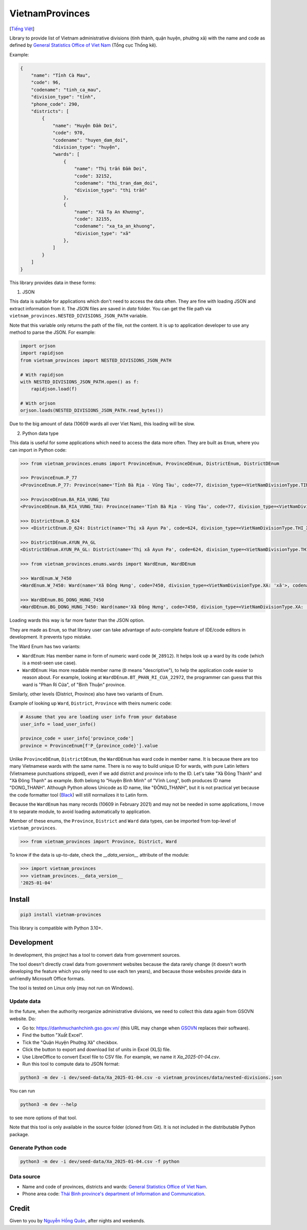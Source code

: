 ================
VietnamProvinces
================

|image love| |image pypi|

[`Tiếng Việt <vietnamese_>`_]

Library to provide list of Vietnam administrative divisions (tỉnh thành, quận huyện, phường xã) with the name and code as defined by `General Statistics Office of Viet Nam <gso_vn_>`_ (Tổng cục Thống kê).

Example:

.. code-block:: json

    {
        "name": "Tỉnh Cà Mau",
        "code": 96,
        "codename": "tinh_ca_mau",
        "division_type": "tỉnh",
        "phone_code": 290,
        "districts": [
            {
                "name": "Huyện Đầm Dơi",
                "code": 970,
                "codename": "huyen_dam_doi",
                "division_type": "huyện",
                "wards": [
                    {
                        "name": "Thị trấn Đầm Dơi",
                        "code": 32152,
                        "codename": "thi_tran_dam_doi",
                        "division_type": "thị trấn"
                    },
                    {
                        "name": "Xã Tạ An Khương",
                        "code": 32155,
                        "codename": "xa_ta_an_khuong",
                        "division_type": "xã"
                    },
                ]
            }
        ]
    }

This library provides data in these forms:

1. JSON

This data is suitable for applications which don't need to access the data often. They are fine with loading JSON and extract information from it. The JSON files are saved in *data* folder. You can get the file path via ``vietnam_provinces.NESTED_DIVISIONS_JSON_PATH`` variable.

Note that this variable only returns the path of the file, not the content. It is up to application developer to use any method to parse the JSON. For example:

.. code-block:: python

    import orjson
    import rapidjson
    from vietnam_provinces import NESTED_DIVISIONS_JSON_PATH

    # With rapidjson
    with NESTED_DIVISIONS_JSON_PATH.open() as f:
        rapidjson.load(f)

    # With orjson
    orjson.loads(NESTED_DIVISIONS_JSON_PATH.read_bytes())

Due to the big amount of data (10609 wards all over Viet Nam), this loading will be slow.


2. Python data type

This data is useful for some applications which need to access the data more often. They are built as ``Enum``, where you can import in Python code:

.. code-block:: python

    >>> from vietnam_provinces.enums import ProvinceEnum, ProvinceDEnum, DistrictEnum, DistrictDEnum

    >>> ProvinceEnum.P_77
    <ProvinceEnum.P_77: Province(name='Tỉnh Bà Rịa - Vũng Tàu', code=77, division_type=<VietNamDivisionType.TINH: 'tỉnh'>, codename='tinh_ba_ria_vung_tau', phone_code=254)>

    >>> ProvinceDEnum.BA_RIA_VUNG_TAU
    <ProvinceDEnum.BA_RIA_VUNG_TAU: Province(name='Tỉnh Bà Rịa - Vũng Tàu', code=77, division_type=<VietNamDivisionType.TINH: 'tỉnh'>, codename='tinh_ba_ria_vung_tau', phone_code=254)>

    >>> DistrictEnum.D_624
    >>> <DistrictEnum.D_624: District(name='Thị xã Ayun Pa', code=624, division_type=<VietNamDivisionType.THI_XA: 'thị xã'>, codename='thi_xa_ayun_pa', province_code=64)>

    >>> DistrictDEnum.AYUN_PA_GL
    <DistrictDEnum.AYUN_PA_GL: District(name='Thị xã Ayun Pa', code=624, division_type=<VietNamDivisionType.THI_XA: 'thị xã'>, codename='thi_xa_ayun_pa', province_code=64)>

    >>> from vietnam_provinces.enums.wards import WardEnum, WardDEnum

    >>> WardEnum.W_7450
    <WardEnum.W_7450: Ward(name='Xã Đông Hưng', code=7450, division_type=<VietNamDivisionType.XA: 'xã'>, codename='xa_dong_hung', district_code=218)>

    >>> WardDEnum.BG_DONG_HUNG_7450
    <WardDEnum.BG_DONG_HUNG_7450: Ward(name='Xã Đông Hưng', code=7450, division_type=<VietNamDivisionType.XA: 'xã'>, codename='xa_dong_hung', district_code=218)>


Loading wards this way is far more faster than the JSON option.

They are made as ``Enum``, so that library user can take advantage of auto-complete feature of IDE/code editors in development. It prevents typo mistake.

The Ward Enum has two variants:

- ``WardEnum``: Has member name in form of numeric ward code (``W_28912``). It helps look up a ward by its code (which is a most-seen use case).

- ``WardDEnum``: Has more readable member name (``D`` means "descriptive"), to help the application code easier to reason about. For example, looking at ``WardDEnum.BT_PHAN_RI_CUA_22972``, the programmer can guess that this ward is "Phan Rí Cửa", of "Bình Thuận" province.

Similarly, other levels (District, Province) also have two variants of Enum.

Example of looking up ``Ward``, ``District``, ``Province`` with theirs numeric code:

.. code-block:: python

    # Assume that you are loading user info from your database
    user_info = load_user_info()

    province_code = user_info['province_code']
    province = ProvinceEnum[f'P_{province_code}'].value

Unlike ``ProvinceDEnum``, ``DistrictDEnum``, the ``WardDEnum`` has ward code in member name. It is because there are too many Vietnamese wards with the same name. There is no way to build unique ID for wards, with pure Latin letters (Vietnamese punctuations stripped), even if we add district and province info to the ID. Let's take "Xã Đông Thành" and "Xã Đông Thạnh" as example. Both belong to "Huyện Bình Minh" of "Vĩnh Long", both produces ID name "DONG_THANH". Although Python allows Unicode as ID name, like "ĐÔNG_THẠNH", but it is not practical yet because the code formatter tool (`Black`_) will still normalizes it to Latin form.

Because the ``WardEnum`` has many records (10609 in February 2021) and may not be needed in some applications, I move it to separate module, to avoid loading automatically to application.


Member of these enums, the ``Province``, ``District`` and ``Ward`` data types, can be imported from top-level of ``vietnam_provinces``.

.. code-block:: python

    >>> from vietnam_provinces import Province, District, Ward


To know if the data is up-to-date, check the `__data_version__` attribute of the module:

.. code-block:: python

    >>> import vietnam_provinces
    >>> vietnam_provinces.__data_version__
    '2025-01-04'


Install
-------

.. code-block:: sh

    pip3 install vietnam-provinces


This library is compatible with Python 3.10+.


Development
-----------

In development, this project has a tool to convert data from government sources.

The tool doesn't directly crawl data from government websites because the data rarely change (it doesn't worth developing the feature which you only need to use each ten years), and because those websites provide data in unfriendly Microsoft Office formats.

The tool is tested on Linux only (may not run on Windows).

Update data
~~~~~~~~~~~

In the future, when the authority reorganize administrative divisions, we need to collect this data again from GSOVN website. Do:

- Go to: https://danhmuchanhchinh.gso.gov.vn/ (this URL may change when `GSOVN <gso_vn_>`_ replaces their software).
- Find the button "Xuất Excel".
- Tick the "Quận Huyện Phường Xã" checkbox.
- Click the button to export and download list of units in Excel (XLS) file.
- Use LibreOffice to convert Excel file to CSV file. For example, we name it *Xa_2025-01-04.csv*.
- Run this tool to compute data to JSON format:

.. code-block:: sh

    python3 -m dev -i dev/seed-data/Xa_2025-01-04.csv -o vietnam_provinces/data/nested-divisions.json

You can run

.. code-block:: sh

    python3 -m dev --help

to see more options of that tool.

Note that this tool is only available in the source folder (cloned from Git). It is not included in the distributable Python package.


Generate Python code
~~~~~~~~~~~~~~~~~~~~

.. code-block:: sh

    python3 -m dev -i dev/seed-data/Xa_2025-01-04.csv -f python


Data source
~~~~~~~~~~~

- Name and code of provinces, districts and wards:  `General Statistics Office of Viet Nam <gso_vn_>`_.
- Phone area code: `Thái Bình province's department of Information and Communication <tb_ic_>`_.


Credit
------

Given to you by `Nguyễn Hồng Quân <quan_>`_, after nights and weekends.


.. |image love| image:: https://madewithlove.now.sh/vn?heart=true&colorA=%23ffcd00&colorB=%23da251d
.. |image pypi| image:: https://badgen.net/pypi/v/vietnam-provinces
   :target: https://pypi.org/project/vietnam-provinces/
.. _vietnamese: README.vi_VN.rst
.. _gso_vn: https://www.gso.gov.vn/
.. _tb_ic: https://sotttt.thaibinh.gov.vn/tin-tuc/buu-chinh-vien-thong/tra-cuu-ma-vung-dien-thoai-co-dinh-mat-dat-ma-mang-dien-thoa2.html
.. _dataclass: https://docs.python.org/3/library/dataclasses.html
.. _fast-enum: https://pypi.org/project/fastenumplus/
.. _pydantic: https://pypi.org/project/pydantic/
.. _Black: https://github.com/psf/black
.. _quan: https://quan.hoabinh.vn
